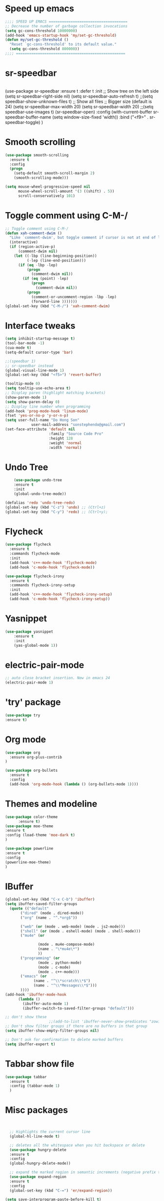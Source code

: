 * Speed up emacs
#+BEGIN_SRC emacs-lisp
;;;; SPEED UP EMACS ====================================
;; Decrease the number of garbage collection invocations
(setq gc-cons-threshold 10000000)
(add-hook 'emacs-startup-hook 'my/set-gc-threshold)
(defun my/set-gc-threshold ()
  "Reset `gc-cons-threshold' to its default value."
  (setq gc-cons-threshold 800000))
;;;; ==================================================

#+END_SRC

* sr-speedbar
#+BEGIN_SRC emacs-lisp

#+END_SRC
(use-package sr-speedbar
  :ensure t
  :defer t
  :init
  ;; Show tree on the left side
  (setq sr-speedbar-right-side nil)
  (setq sr-speedbar-auto-refresh t)
  ;;(setq speedbar-show-unknown-files t)
  ;; Show all files
  ;; Bigger size (default is 24)
  (setq sr-speedbar-max-width 20)
  (setq sr-speedbar-width 20)
  ;;(setq speedbar-use-images t)
  (sr-speedbar-open)
  :config
  (with-current-buffer sr-speedbar-buffer-name
    (setq window-size-fixed 'width))  
  :bind ("<f9>" . sr-speedbar-toggle)
  )	  
* Smooth scrolling
#+BEGIN_SRC emacs-lisp
(use-package smooth-scrolling
  :ensure t
  :config
  (progn
    (setq-default smooth-scroll-margin 2)
    (smooth-scrolling-mode)))

(setq mouse-wheel-progressive-speed nil
      mouse-wheel-scroll-amount '(3 ((shift) . 5))
      scroll-conservatively 101)
#+END_SRC
	  
* Toggle comment using C-M-/
#+BEGIN_SRC emacs-lisp
;; Toggle comment using C-M-/
(defun xah-comment-dwim ()
  "Like `comment-dwim', but toggle comment if cursor is not at end of line."
  (interactive)
  (if (region-active-p)
      (comment-dwim nil)
    (let ((-lbp (line-beginning-position))
          (-lep (line-end-position)))
      (if (eq -lbp -lep)
          (progn
            (comment-dwim nil))
        (if (eq (point) -lep)
            (progn
              (comment-dwim nil))
          (progn
            (comment-or-uncomment-region -lbp -lep)
            (forward-line )))))))
(global-set-key (kbd "C-M-/") 'xah-comment-dwim)
#+END_SRC
* Interface tweaks
#+BEGIN_SRC emacs-lisp
(setq inhibit-startup-message t)
(tool-bar-mode -1)
(cua-mode t)
(setq-default cursor-type 'bar) 

;;(speedbar 1)
;; sr-speedbar instead
(global-visual-line-mode 1)
(global-set-key (kbd "<f5>") 'revert-buffer)

(tooltip-mode 0)
(setq tooltip-use-echo-area t)
;; Display paren (highlight matching brackets)
(show-paren-mode 1)
(setq show-paren-delay 0)
;; Display line number when programming
(add-hook 'prog-mode-hook 'linum-mode)
(fset 'yes-or-no-p 'y-or-n-p)
(setq user-full-name "Do Hong Son"
			user-mail-address "sonstephendo@gmail.com")
(set-face-attribute 'default nil
                    :family "Source Code Pro"
                    :height 128
                    :weight 'normal
                    :width 'normal)
#+END_SRC
* Undo Tree
#+BEGIN_SRC emacs-lisp
    (use-package undo-tree
    :ensure t
    :init
    (global-undo-tree-mode))

(defalias 'redo 'undo-tree-redo)
(global-set-key (kbd "C-z") 'undo) ;; (Ctrl+z)
(global-set-key (kbd "C-y") 'redo) ;; (Ctrl+y); 
  #+END_SRC
* Flycheck
#+BEGIN_SRC emacs-lisp
(use-package flycheck
  :ensure t
  :commands flycheck-mode
  :init
  (add-hook 'c++-mode-hook 'flycheck-mode)
  (add-hook 'c-mode-hook 'flycheck-mode))

(use-package flycheck-irony
  :ensure t
  :commands flycheck-irony-setup
  :init
  (add-hook 'c++-mode-hook 'flycheck-irony-setup)
  (add-hook 'c-mode-hook 'flycheck-irony-setup))

#+END_SRC
* Yasnippet
#+BEGIN_SRC emacs-lisp
(use-package yasnippet
	:ensure t
	:init
	(yas-global-mode 1))
#+END_SRC


* electric-pair-mode
#+BEGIN_SRC emacs-lisp
;; auto close bracket insertion. New in emacs 24
(electric-pair-mode 1)
#+END_SRC
* 'try' package
#+BEGIN_SRC emacs-lisp
(use-package try
:ensure t)
#+END_SRC
* Org mode
#+BEGIN_SRC emacs-lisp
(use-package org
  :ensure org-plus-contrib
)

(use-package org-bullets
  :ensure t
  :config
  (add-hook 'org-mode-hook (lambda () (org-bullets-mode 1))))
#+END_SRC

* Themes and modeline
#+BEGIN_SRC emacs-lisp
(use-package color-theme
      :ensure t)
(use-package moe-theme
:ensure t
:config (load-theme 'moe-dark t)
)

(use-package powerline
:ensure t
:config
(powerline-moe-theme)
)
#+END_SRC
* IBuffer
#+BEGIN_SRC emacs-lisp
  (global-set-key (kbd "C-x C-b") 'ibuffer)
  (setq ibuffer-saved-filter-groups
	(quote (("default"
		 ("dired" (mode . dired-mode))
		 ("org" (name . "^.*org$"))
	       
		 ("web" (or (mode . web-mode) (mode . js2-mode)))
		 ("shell" (or (mode . eshell-mode) (mode . shell-mode)))
		 ("mu4e" (or

                 (mode . mu4e-compose-mode)
                 (name . "\*mu4e\*")
                 ))
		 ("programming" (or
				 (mode . python-mode)
				 (mode . c-mode)
				 (mode . c++-mode)))
		 ("emacs" (or
			   (name . "^\\*scratch\\*$")
			   (name . "^\\*Messages\\*$")))
		 ))))
  (add-hook 'ibuffer-mode-hook
	    (lambda ()
	      (ibuffer-auto-mode 1)
	      (ibuffer-switch-to-saved-filter-groups "default")))

  ;; don't show these
					  ;;(add-to-list 'ibuffer-never-show-predicates "zowie")
  ;; Don't show filter groups if there are no buffers in that group
  (setq ibuffer-show-empty-filter-groups nil)

  ;; Don't ask for confirmation to delete marked buffers
  (setq ibuffer-expert t)
#+END_SRC
* Tabbar show file
#+BEGIN_SRC emacs-lisp
(use-package tabbar
  :ensure t
  :config (tabbar-mode 1)
  )
#+END_SRC

* Misc packages
  #+BEGIN_SRC emacs-lisp


  ;; Highlights the current cursor line
  (global-hl-line-mode t)
  
  ;; deletes all the whitespace when you hit backspace or delete
  (use-package hungry-delete
  :ensure t
  :config
  (global-hungry-delete-mode))
  
  ;; expand the marked region in semantic increments (negative prefix to reduce region)
  (use-package expand-region
  :ensure t
  :config 
  (global-set-key (kbd "C-=") 'er/expand-region))

(setq save-interprogram-paste-before-kill t)
  
  #+END_SRC
* Swiper / Ivy / Counsel
Swiper gives us a really efficient incremental search with regular expressions
  and Ivy / Counsel replace a lot of ido or helms completion functionality
#+BEGIN_SRC emacs-lisp
(use-package counsel
  :ensure t
  :bind
  (("M-y" . counsel-yank-pop)
   :map ivy-minibuffer-map
   ("M-y" . ivy-next-line))
  )

 (use-package ivy
  :ensure t
  :diminish (ivy-mode)
  :bind (("C-x b" . ivy-switch-buffer))
  :config
  (ivy-mode 1)
  (setq ivy-use-virtual-buffers t)
  (setq ivy-display-style 'fancy))

(use-package swiper
  :ensure t
  :bind (("C-s" . swiper)
	 ("C-r" . ivy-resume)
	 ("M-x" . counsel-M-x)
	 ("C-x C-f" . counsel-find-file))
  :config
  (progn
    (ivy-mode 1)
    (setq ivy-use-virtual-buffers t)
	(setq ivy-display-style 'fancy)
   ;; space for paste
    (define-key read-expression-map (kbd "C-r") 'counsel-expression-history)
    ))
#+END_SRC
("C-r" . swiper)

* Multiple-cursors
#+BEGIN_SRC emacs-lisp
;; Multiple Cursors
(use-package multiple-cursors
  :ensure t
)
(global-set-key (kbd "C-+") 'mc/edit-lines)
(global-set-key (kbd "C->")  'mc/mark-next-like-this)
(global-set-key (kbd "C-<")  'mc/mark-previous-like-this)
(global-set-key (kbd "C-|")  'mc/mark-all-like-this)
(global-set-key (kbd "C-S-<down-mouse-1>")  'mc/add-cursor-on-click)

#+END_SRC

* which key
Brings up some help
#+BEGIN_SRC emacs-lisp
(use-package which-key
	:ensure t 
	:config
	(which-key-mode))
#+END_SRC



* Irony compilation
#+BEGIN_SRC emacs-lisp
;; == irony-mode ==
(use-package irony
  :ensure t
  :defer t
  :init
  (add-hook 'c++-mode-hook 'irony-mode)
  (add-hook 'c-mode-hook 'irony-mode)
  (add-hook 'objc-mode-hook 'irony-mode)
  :config
  ;; replace the `completion-at-point' and `complete-symbol' bindings in
  ;; irony-mode's buffers by irony-mode's function
  (defun my-irony-mode-hook ()
    (define-key irony-mode-map [remap completion-at-point]
      'irony-completion-at-point-async)
    (define-key irony-mode-map [remap complete-symbol]
      'irony-completion-at-point-async))
  (add-hook 'irony-mode-hook 'my-irony-mode-hook)
  (add-hook 'irony-mode-hook 'irony-cdb-autosetup-compile-options)
  )
#+END_SRC

* Company-mode
#+BEGIN_SRC emacs-lisp
;; == company-mode ==
(use-package company
  :ensure t
  :defer t
  :init (add-hook 'after-init-hook 'global-company-mode)
  :bind ("<backtab>" . company-complete)
  :config
  (use-package company-irony :ensure t :defer t)
  (setq company-idle-delay              0.1
	company-minimum-prefix-length   2
	company-show-numbers            t
	company-tooltip-limit           20
	company-dabbrev-downcase        nil
	company-backends                '((company-irony company-gtags))
	)
  :bind ("C-SPC " . company-complete-common)
  )

(use-package company-c-headers
  :ensure t
  :config
  (add-to-list 'company-backends 'company-c-headers))
#+END_SRC
* Set some key...
#+BEGIN_SRC emacs-lisp
;; unset C- and M- digit keys
(dotimes (n 10)
  (global-unset-key (kbd (format "C-%d" n)))
  (global-unset-key (kbd (format "M-%d" n)))
  )
(global-unset-key (kbd "C-z"))
(global-unset-key (kbd "C-c"))
(global-unset-key (kbd "C-x C-z"))

(global-auto-revert-mode t)
(add-hook 'c-mode-common-hook
  (lambda()
    (local-set-key (kbd "C-2") 'hs-show-block)
    (local-set-key (kbd "C-1")  'hs-hide-block)
    (local-set-key (kbd "C-4")    'hs-hide-all)
    (local-set-key (kbd "C-3")  'hs-show-all)
	(local-set-key [(shift mouse-2)] 'hs-mouse-toggle-hiding)
    (hs-minor-mode t)))

#+END_SRC

* Debugging
#+BEGIN_SRC emacs-lisp
(setq
 ;; use gdb-many-windows by default
 gdb-many-windows t

 ;; Non-nil means display source file containing the main routine at startup
 gdb-show-main t
 )
#+END_SRC

* Aggressive-indent
#+BEGIN_SRC emacs-lisp
;; Keeps code correctly indented during editing.
(use-package aggressive-indent
  :ensure t
  :config
  (global-aggressive-indent-mode t)
  (add-to-list 'aggressive-indent-excluded-modes 'latex-mode)
  (add-to-list 'aggressive-indent-excluded-modes 'org-edit-src-code)
  (add-to-list 'aggressive-indent-excluded-modes 'haskell-mode)
  (add-to-list
  'aggressive-indent-dont-indent-if
  '(and (derived-mode-p 'c-mode)
       (null (string-match "\\([;{}]\\|\\b\\(if\\|for\\|while\\)\\b\\)"
                           (thing-at-point 'line))))))
  
#+END_SRC
* CCMode custom
#+BEGIN_SRC emacs-lisp

#+END_SRC
;;CC spacing
(require 'cc-mode)
(setq-default c-basic-offset 4 c-default-style "linux")
;;(setq-default tab-width 4 indent-tabs-mode t)
(setq-default tab-width 4)

(define-key c-mode-base-map (kbd "RET") 'newline-and-indent)
* Smartparens (need to learn)
#+BEGIN_SRC emacs-lisp
(use-package smartparens
:ensure t
:config
(use-package smartparens-config)
(use-package smartparens-html)
(use-package smartparens-python)
(use-package smartparens-latex)
(smartparens-global-mode t)
(show-smartparens-global-mode t)
:bind
( ("C-<down>" . sp-down-sexp)
 ("C-<up>"   . sp-up-sexp)
 ("M-<down>" . sp-backward-down-sexp)
 ("M-<up>"   . sp-backward-up-sexp)
("C-M-a" . sp-beginning-of-sexp)
 ("C-M-e" . sp-end-of-sexp)



 ("C-M-f" . sp-forward-sexp)
 ("C-M-b" . sp-backward-sexp)

 ("C-M-n" . sp-next-sexp)
 ("C-M-p" . sp-previous-sexp)

 ("C-S-f" . sp-forward-symbol)
 ("C-S-b" . sp-backward-symbol)

 ("C-<right>" . sp-forward-slurp-sexp)
 ("M-<right>" . sp-forward-barf-sexp)
 ("C-<left>"  . sp-backward-slurp-sexp)
 ("M-<left>"  . sp-backward-barf-sexp)

 ("C-M-t" . sp-transpose-sexp)
 ("C-M-k" . sp-kill-sexp)
 ("C-k"   . sp-kill-hybrid-sexp)
 ("M-k"   . sp-backward-kill-sexp)
 ("C-M-w" . sp-copy-sexp)

 ("C-M-d" . delete-sexp)

 ("M-<backspace>" . backward-kill-word)
 ("C-<backspace>" . sp-backward-kill-word)
 ([remap sp-backward-kill-word] . backward-kill-word)

 ("M-[" . sp-backward-unwrap-sexp)
 ("M-]" . sp-unwrap-sexp)

 ("C-x C-t" . sp-transpose-hybrid-sexp)

 ("C-c ("  . wrap-with-parens)
 ("C-c ["  . wrap-with-brackets)
 ("C-c {"  . wrap-with-braces)
 ("C-c '"  . wrap-with-single-quotes)
 ("C-c \"" . wrap-with-double-quotes)
 ("C-c _"  . wrap-with-underscores)
("C-c `"  . wrap-with-back-quotes)
))

;;--------------------------------------------
#+END_SRC

* ggtags
sudo apt-get install global
#+BEGIN_SRC emacs-lisp
;;ggtags source code navigation
(use-package ggtags
	:ensure t
	:config 
	(add-hook 'c-mode-common-hook
          (lambda ()
            (when (derived-mode-p 'c-mode 'c++-mode 'java-mode)
              (ggtags-mode 1))))
)
#+END_SRC
* treemacs
#+BEGIN_SRC emacs-lisp

#+END_SRC

